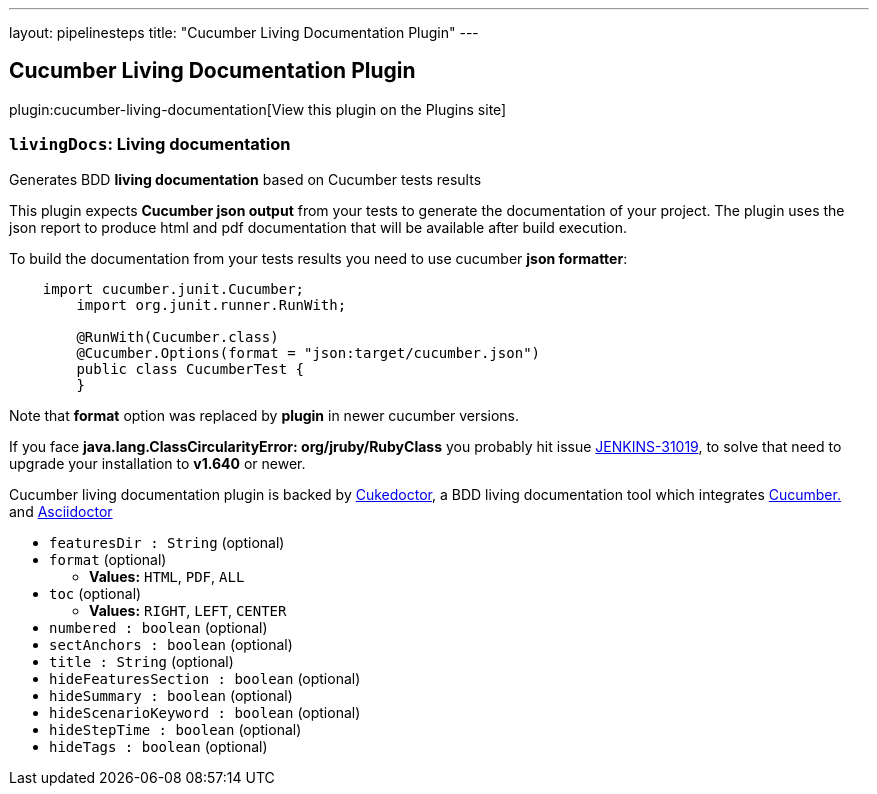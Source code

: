 ---
layout: pipelinesteps
title: "Cucumber Living Documentation Plugin"
---

:notitle:
:description:
:author:
:email: jenkinsci-users@googlegroups.com
:sectanchors:
:toc: left
:compat-mode!:

== Cucumber Living Documentation Plugin

plugin:cucumber-living-documentation[View this plugin on the Plugins site]

=== `livingDocs`: Living documentation
++++
<div><p>Generates BDD <b>living documentation</b> based on Cucumber tests results</p>
<p>This plugin expects <b>Cucumber json output</b> from your tests to generate the documentation of your project. The plugin uses the json report to produce html and pdf documentation that will be available after build execution.</p>
<p>To build the documentation from your tests results you need to use cucumber <b>json formatter</b>:</p>
<pre>    import cucumber.junit.Cucumber;
	import org.junit.runner.RunWith;

	@RunWith(Cucumber.class)
	@Cucumber.Options(format = "json:target/cucumber.json")
	public class CucumberTest {
	}
</pre>
<p>Note that <b>format</b> option was replaced by <b>plugin</b> in newer cucumber versions.</p>
<p>If you face <b>java.lang.ClassCircularityError: org/jruby/RubyClass</b> you probably hit issue <a href="https://issues.jenkins-ci.org/browse/JENKINS-31019" rel="nofollow">JENKINS-31019</a>, to solve that need to upgrade your installation to <b>v1.640</b> or newer.</p>
<p>Cucumber living documentation plugin is backed by <a href="http://github.com/rmpestano/cukedoctor" rel="nofollow">Cukedoctor</a>, a BDD living documentation tool which integrates <a href="https://cucumber.io/" rel="nofollow">Cucumber.</a> and <a href="http://asciidoctor.org" rel="nofollow">Asciidoctor</a></p></div>
<ul><li><code>featuresDir : String</code> (optional)
</li>
<li><code>format</code> (optional)
<ul><li><b>Values:</b> <code>HTML</code>, <code>PDF</code>, <code>ALL</code></li></ul></li>
<li><code>toc</code> (optional)
<ul><li><b>Values:</b> <code>RIGHT</code>, <code>LEFT</code>, <code>CENTER</code></li></ul></li>
<li><code>numbered : boolean</code> (optional)
</li>
<li><code>sectAnchors : boolean</code> (optional)
</li>
<li><code>title : String</code> (optional)
</li>
<li><code>hideFeaturesSection : boolean</code> (optional)
</li>
<li><code>hideSummary : boolean</code> (optional)
</li>
<li><code>hideScenarioKeyword : boolean</code> (optional)
</li>
<li><code>hideStepTime : boolean</code> (optional)
</li>
<li><code>hideTags : boolean</code> (optional)
</li>
</ul>


++++
